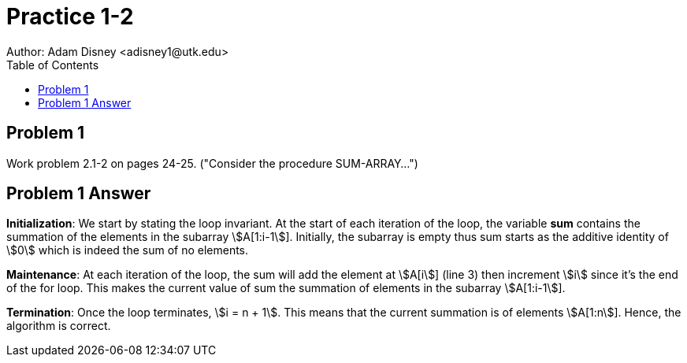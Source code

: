 :stem:

= Practice 1-2
Author: Adam Disney <adisney1@utk.edu>
:toc:

== Problem 1
Work problem 2.1-2 on pages 24-25. ("Consider the procedure SUM-ARRAY...")

== Problem 1 Answer
*Initialization*: We start by stating the loop invariant. At the start of each
iteration of the loop, the variable *sum* contains the summation of the elements
in the subarray stem:[A[1:i-1]].
Initially, the subarray is empty thus sum starts as the additive
identity of stem:[0] which is indeed the sum of no elements.

*Maintenance*: At each iteration of the loop, the sum will add the element at
stem:[A[i]] (line 3) then increment stem:[i] since it's the end of the for loop.
This makes the current value of sum the summation of elements in
the subarray stem:[A[1:i-1]]. 

*Termination*: Once the loop terminates, stem:[i = n + 1]. This means that the
current summation is of elements stem:[A[1:n]]. Hence, the algorithm is correct.
